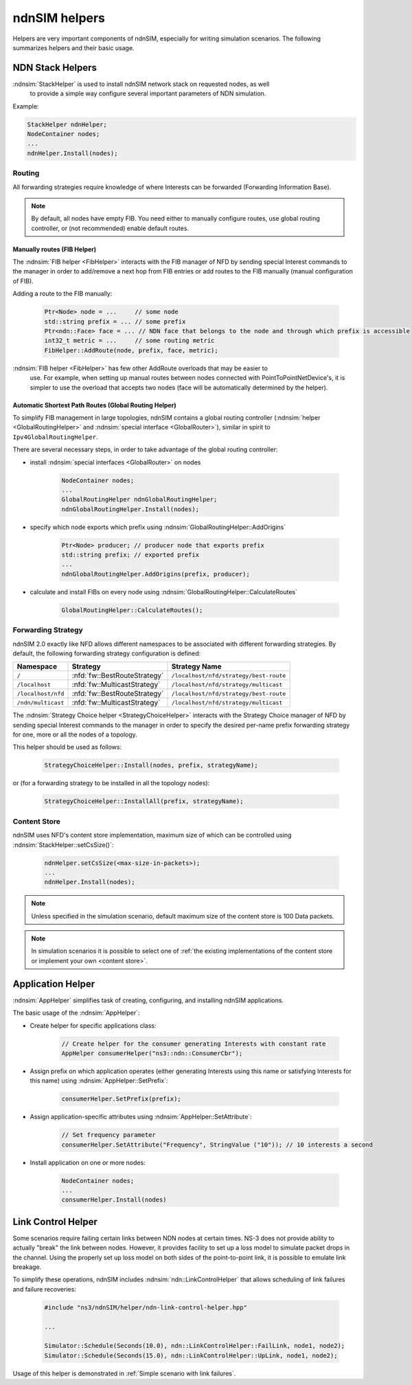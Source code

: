 ndnSIM helpers
==============

Helpers are very important components of ndnSIM, especially for writing simulation
scenarios.  The following summarizes helpers and their basic usage.

NDN Stack Helpers
-----------------

:ndnsim:`StackHelper` is used to install ndnSIM network stack on requested nodes, as well
        to provide a simple way configure several important parameters of NDN simulation.

Example:

.. code-block:: c++

        StackHelper ndnHelper;
        NodeContainer nodes;
        ...
        ndnHelper.Install(nodes);

Routing
+++++++

All forwarding strategies require knowledge of where Interests can be forwarded
(Forwarding Information Base).

.. note::
   By default, all nodes have empty FIB.  You need either to manually configure routes,
   use global routing controller, or (not recommended) enable default routes.

Manually routes (FIB Helper)
^^^^^^^^^^^^^^^^^^^^^^^^^^^^

The :ndnsim:`FIB helper <FibHelper>` interacts with the FIB manager of NFD by sending
special Interest commands to the manager in order to add/remove a next hop from FIB
entries or add routes to the FIB manually (manual configuration of FIB).

Adding a route to the FIB manually:

    .. code-block:: c++

       Ptr<Node> node = ...     // some node
       std::string prefix = ... // some prefix
       Ptr<ndn::Face> face = ... // NDN face that belongs to the node and through which prefix is accessible
       int32_t metric = ...     // some routing metric
       FibHelper::AddRoute(node, prefix, face, metric);

:ndnsim:`FIB helper <FibHelper>` has few other AddRoute overloads that may be easier to
        use.  For example, when setting up manual routes between nodes connected with
        PointToPointNetDevice's, it is simpler to use the overload that accepts two nodes
        (face will be automatically determined by the helper).

.. @todo Implement RemoveRoute and add documentation about it

..
   Adding a next hop to a FIB entry (if any) that matches a given name prefix for a topology node:

       .. code-block:: c++

          Ptr<Node> node = .. // Get the desired node
          FibHelper::AddRoute(parameters, node);

..
   Removing a next hop from a FIB entry (if any) that matches a given name prefix for a topology node:

       .. code-block:: c++

          Ptr<Node> node = // Get the desired node
          nfd::ControlParameters parameters;
          parameters.setName(prefix);
          FibHelper::RemoveNextHop(parameters, node);


Automatic Shortest Path Routes (Global Routing Helper)
^^^^^^^^^^^^^^^^^^^^^^^^^^^^^^^^^^^^^^^^^^^^^^^^^^^^^^

To simplify FIB management in large topologies, ndnSIM contains a global routing
controller (:ndnsim:`helper <GlobalRoutingHelper>` and :ndnsim:`special interface
<GlobalRouter>`), similar in spirit to ``Ipv4GlobalRoutingHelper``.

There are several necessary steps, in order to take advantage of the global routing controller:

* install :ndnsim:`special interfaces <GlobalRouter>` on nodes

   .. code-block:: c++

     NodeContainer nodes;
     ...
     GlobalRoutingHelper ndnGlobalRoutingHelper;
     ndnGlobalRoutingHelper.Install(nodes);

* specify which node exports which prefix using :ndnsim:`GlobalRoutingHelper::AddOrigins`

   .. code-block:: c++

     Ptr<Node> producer; // producer node that exports prefix
     std::string prefix; // exported prefix
     ...
     ndnGlobalRoutingHelper.AddOrigins(prefix, producer);

* calculate and install FIBs on every node using :ndnsim:`GlobalRoutingHelper::CalculateRoutes`

   .. code-block:: c++

     GlobalRoutingHelper::CalculateRoutes();

Forwarding Strategy
+++++++++++++++++++

ndnSIM 2.0 exactly like NFD allows different namespaces to be associated with different
forwarding strategies.  By default, the following forwarding strategy configuration is defined:

+--------------------+------------------------------+-----------------------------------------------+
| Namespace          | Strategy                     | Strategy Name                                 |
+====================+==============================+===============================================+
| ``/``              | :nfd:`fw::BestRouteStrategy` | ``/localhost/nfd/strategy/best-route``        |
+--------------------+------------------------------+-----------------------------------------------+
| ``/localhost``     | :nfd:`fw::MulticastStrategy` | ``/localhost/nfd/strategy/multicast``         |
+--------------------+------------------------------+-----------------------------------------------+
| ``/localhost/nfd`` | :nfd:`fw::BestRouteStrategy` | ``/localhost/nfd/strategy/best-route``        |
+--------------------+------------------------------+-----------------------------------------------+
| ``/ndn/multicast`` | :nfd:`fw::MulticastStrategy` | ``/localhost/nfd/strategy/multicast``         |
+--------------------+------------------------------+-----------------------------------------------+




The :ndnsim:`Strategy Choice helper <StrategyChoiceHelper>` interacts with the Strategy
Choice manager of NFD by sending special Interest commands to the manager in order to
specify the desired per-name prefix forwarding strategy for one, more or all the nodes of a topology.

This helper should be used as follows:

    .. code-block:: c++

       StrategyChoiceHelper::Install(nodes, prefix, strategyName);

or (for a forwarding strategy to be installed in all the topology nodes):

    .. code-block:: c++

       StrategyChoiceHelper::InstallAll(prefix, strategyName);

Content Store
+++++++++++++

ndnSIM uses NFD's content store implementation, maximum size of which can be controlled using
:ndnsim:`StackHelper::setCsSize()`:

      .. code-block:: c++

         ndnHelper.setCsSize(<max-size-in-packets>);
         ...
         ndnHelper.Install(nodes);

.. note::

    Unless specified in the simulation scenario, default maximum size of the content store is
    100 Data packets.

.. note::

    In simulation scenarios it is possible to select one of :ref:`the existing implementations
    of the content store or implement your own <content store>`.


Application Helper
------------------

:ndnsim:`AppHelper` simplifies task of creating, configuring, and installing ndnSIM
applications.


The basic usage of the :ndnsim:`AppHelper`:

* Create helper for specific applications class:

   .. code-block:: c++

      // Create helper for the consumer generating Interests with constant rate
      AppHelper consumerHelper("ns3::ndn::ConsumerCbr");

* Assign prefix on which application operates (either generating Interests using this name
  or satisfying Interests for this name) using :ndnsim:`AppHelper::SetPrefix`:

   .. code-block:: c++

      consumerHelper.SetPrefix(prefix);

* Assign application-specific attributes using :ndnsim:`AppHelper::SetAttribute`:

   .. code-block:: c++

      // Set frequency parameter
      consumerHelper.SetAttribute("Frequency", StringValue ("10")); // 10 interests a second

* Install application on one or more nodes:

   .. code-block:: c++

      NodeContainer nodes;
      ...
      consumerHelper.Install(nodes)

.. _Link Control Helper:

Link Control Helper
-------------------

Some scenarios require failing certain links between NDN nodes at certain times.  NS-3 does not
provide ability to actually "break" the link between nodes.  However, it provides facility to
set up a loss model to simulate packet drops in the channel.  Using the properly set up loss
model on both sides of the point-to-point link, it is possible to emulate link breakage.

To simplify these operations, ndnSIM includes :ndnsim:`ndn::LinkControlHelper` that allows
scheduling of link failures and failure recoveries:


    .. code-block:: c++

        #include "ns3/ndnSIM/helper/ndn-link-control-helper.hpp"

        ...

        Simulator::Schedule(Seconds(10.0), ndn::LinkControlHelper::FailLink, node1, node2);
        Simulator::Schedule(Seconds(15.0), ndn::LinkControlHelper::UpLink, node1, node2);

Usage of this helper is demonstrated in :ref:`Simple scenario with link failures`.
